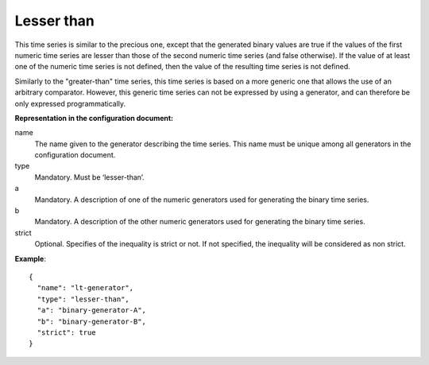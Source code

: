 Lesser than
-----------

This time series is similar to the precious one, except that the generated binary values are true
if the values of the first numeric time series are lesser than those of the second numeric time series (and false otherwise).
If the value of at least one of the numeric time series is not defined, then the value of the resulting time series
is not defined.

Similarly to the "greater-than" time series, this time series is based on a more generic one that allows the use of
an arbitrary comparator. However, this generic time series can not be expressed by using a generator,
and can therefore be only expressed programmatically.

**Representation in the configuration document:**

name
    The name given to the generator describing the time series. This name must be unique among all generators in the configuration document.

type
    Mandatory. Must be ‘lesser-than’.

a
    Mandatory. A description of one of the numeric generators used for generating the binary time series.

b
    Mandatory. A description of the other numeric generators used for generating the binary time series.

strict
    Optional. Specifies of the inequality is strict or not. If not specified, the inequality will be considered as
    non strict.

**Example**::

    {
      "name": "lt-generator",
      "type": "lesser-than",
      "a": "binary-generator-A",
      "b": "binary-generator-B",
      "strict": true
    }
